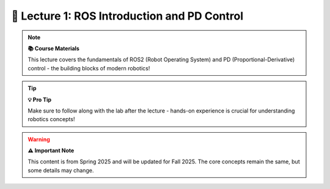 🤖 Lecture 1: ROS Introduction and PD Control
============================================

.. raw:: html

   <div style="background: linear-gradient(135deg, #667eea 0%, #764ba2 100%); color: white; padding: 25px; border-radius: 15px; margin: 20px 0; text-align: center;">
   <h2 style="color: white; margin-top: 0; font-size: 2.2em;">🚀 Welcome to CS123!</h2>
   <p style="margin-bottom: 0; font-size: 1.2em;">Your journey into robotics begins here with ROS2 and PD Control</p>
   </div>

.. note::
   **📚 Course Materials** 
   
   This lecture covers the fundamentals of ROS2 (Robot Operating System) and PD (Proportional-Derivative) control - the building blocks of modern robotics!

.. raw:: html

   <div style="background: #f8f9fa; border-left: 5px solid #28a745; padding: 20px; margin: 20px 0; border-radius: 8px;">
   <h3 style="color: #28a745; margin-top: 0;">📖 Lecture Resources</h3>
   <div style="display: grid; grid-template-columns: repeat(auto-fit, minmax(300px, 1fr)); gap: 15px; margin-top: 15px;">
   </div>
   </div>

.. raw:: html

   <div style="display: grid; grid-template-columns: repeat(auto-fit, minmax(300px, 1fr)); gap: 20px; margin: 20px 0;">

   <div style="background: linear-gradient(135deg, #ff6b6b 0%, #ee5a24 100%); color: white; padding: 20px; border-radius: 10px; text-align: center;">
   <h4 style="color: white; margin-top: 0;">🎯 Intro Slides</h4>
   <p style="margin: 10px 0;">Course overview and introduction</p>
   <a href="https://drive.google.com/file/d/1qvrmODWmE-iC4CE7JrxLM49VD_J3MVra/view?usp=sharing" target="_blank" style="color: white; text-decoration: none; font-weight: bold; background: rgba(255,255,255,0.2); padding: 8px 15px; border-radius: 5px; display: inline-block;">📄 View Slides</a>
   </div>

   <div style="background: linear-gradient(135deg, #4ecdc4 0%, #44a08d 100%); color: white; padding: 20px; border-radius: 10px; text-align: center;">
   <h4 style="color: white; margin-top: 0;">🎓 Main Lecture</h4>
   <p style="margin: 10px 0;">ROS2 and PD Control concepts</p>
   <a href="https://docs.google.com/presentation/d/1yiRQ9m7rA-Ci4zR0SOiX-bAIji_ZBRpx7SxWVQP5qd0/edit#slide=id.g22c45b09435_0_1388" target="_blank" style="color: white; text-decoration: none; font-weight: bold; background: rgba(255,255,255,0.2); padding: 8px 15px; border-radius: 5px; display: inline-block;">📊 View Slides</a>
   </div>

   <div style="background: linear-gradient(135deg, #a8edea 0%, #fed6e3 100%); color: #333; padding: 20px; border-radius: 10px; text-align: center;">
   <h4 style="color: #333; margin-top: 0;">🔬 Lab Review</h4>
   <p style="margin: 10px 0;">Hands-on lab walkthrough</p>
   <a href="https://docs.google.com/presentation/d/1AMfv35pinMGrfdzTLc6-Fk2t2rOCrXFE/edit?usp=sharing&ouid=112164671976474020631&rtpof=true&sd=true" target="_blank" style="color: #333; text-decoration: none; font-weight: bold; background: rgba(0,0,0,0.1); padding: 8px 15px; border-radius: 5px; display: inline-block;">📋 View Slides</a>
   </div>

   </div>

.. raw:: html

   <div style="background: #fff3cd; border-left: 5px solid #ffc107; padding: 20px; margin: 20px 0; border-radius: 8px;">
   <h3 style="color: #856404; margin-top: 0;">🛠️ Hands-On Lab</h3>
   <p style="margin: 10px 0;">Put theory into practice with your first robotics lab!</p>
   <div style="display: flex; gap: 15px; flex-wrap: wrap; margin-top: 15px;">
   <a href="../../labs/fall-25/lab-1.html" style="background: #ffc107; color: #333; text-decoration: none; font-weight: bold; padding: 10px 20px; border-radius: 5px; display: inline-block;">🔬 Lab 1: ROS & PD Control</a>
   <a href="https://docs.google.com/document/d/1FZ3WAwX1zRO5ivQpqraeYcaJwmDZFZVPRNCVBTsuZrw/edit#heading=h.47t0k5pf0v4" target="_blank" style="background: #17a2b8; color: white; text-decoration: none; font-weight: bold; padding: 10px 20px; border-radius: 5px; display: inline-block;">📝 Lab Document</a>
   </div>
   </div>

.. raw:: html

   <div style="background: linear-gradient(135deg, #667eea 0%, #764ba2 100%); color: white; padding: 25px; border-radius: 15px; margin: 30px 0; text-align: center;">
   <h3 style="color: white; margin-top: 0;">🏋️ Meet Pupper v2!</h3>
   <p style="margin-bottom: 20px; font-size: 1.1em;">Watch our amazing robot doing push-ups - this is what you'll be programming!</p>
   </div>

.. youtube:: io4QuRr5GCA
   :width: 720
   :height: 405
   :align: center

.. raw:: html

   <div style="background: linear-gradient(135deg, #11998e 0%, #38ef7d 100%); color: white; padding: 25px; border-radius: 15px; margin: 30px 0; text-align: center;">
   <h3 style="color: white; margin-top: 0;">🎯 What You'll Learn Today</h3>
   <div style="display: grid; grid-template-columns: repeat(auto-fit, minmax(250px, 1fr)); gap: 20px; margin-top: 20px;">
   <div style="background: rgba(255,255,255,0.2); padding: 15px; border-radius: 8px;">
   <h4 style="color: white; margin-top: 0;">🤖 ROS2 Basics</h4>
   <p style="margin: 0;">Understanding the Robot Operating System</p>
   </div>
   <div style="background: rgba(255,255,255,0.2); padding: 15px; border-radius: 8px;">
   <h4 style="color: white; margin-top: 0;">⚡ PD Control</h4>
   <p style="margin: 0;">Proportional-Derivative control theory</p>
   </div>
   <div style="background: rgba(255,255,255,0.2); padding: 15px; border-radius: 8px;">
   <h4 style="color: white; margin-top: 0;">🔧 Hands-On</h4>
   <p style="margin: 0;">Programming your first robot control</p>
   </div>
   </div>
   </div>

.. tip::
   **💡 Pro Tip** 
   
   Make sure to follow along with the lab after the lecture - hands-on experience is crucial for understanding robotics concepts!

.. warning::
   **⚠️ Important Note** 
   
   This content is from Spring 2025 and will be updated for Fall 2025. The core concepts remain the same, but some details may change.

